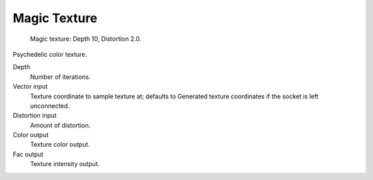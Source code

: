 
*************
Magic Texture
*************

.. figure:: /images/cycles_nodes_tex_magic.jpg
   :width: 200px

   Magic texture: Depth 10, Distortion 2.0.


Psychedelic color texture.

Depth
   Number of iterations.
Vector input
   Texture coordinate to sample texture at;
   defaults to Generated texture coordinates if the socket is left unconnected.
Distortion input
   Amount of distortion.
Color output
   Texture color output.
Fac output
   Texture intensity output.
